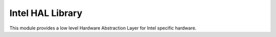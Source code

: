 Intel HAL Library
*****************

This module provides a low level Hardware Abstraction Layer for Intel specific
hardware.
